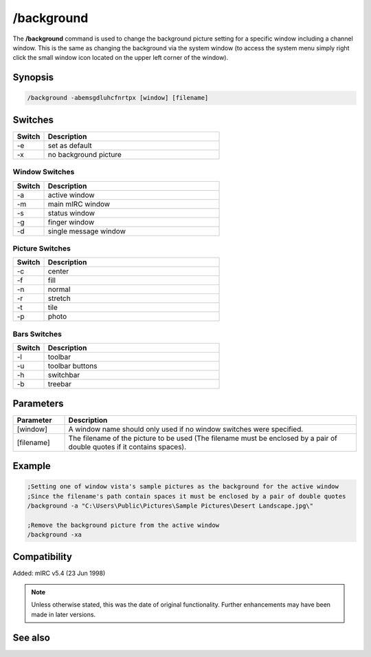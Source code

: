 /background
===========

The **/background** command is used to change the background picture setting for a specific window including a channel window. This is the same as changing the background via the system window (to access the system menu simply right click the small window icon located on the upper left corner of the window).

Synopsis
--------

.. code:: text

	/background -abemsgdluhcfnrtpx [window] [filename]

Switches
--------

.. list-table::
	:widths: 15 85
	:header-rows: 1

	* - Switch
	  - Description
	* - -e
	  - set as default
	* - -x
	  - no background picture

Window Switches
~~~~~~~~~~~~~~~

.. list-table::
	:widths: 15 85
	:header-rows: 1

	* - Switch
	  - Description
	* - -a
	  - active window
	* - -m
	  - main mIRC window
	* - -s
	  - status window
	* - -g
	  - finger window
	* - -d
	  - single message window

Picture Switches
~~~~~~~~~~~~~~~~

.. list-table::
	:widths: 15 85
	:header-rows: 1

	* - Switch
	  - Description
	* - -c
	  - center
	* - -f
	  - fill
	* - -n
	  - normal
	* - -r
	  - stretch
	* - -t
	  - tile
	* - -p
	  - photo

Bars Switches
~~~~~~~~~~~~~

.. list-table::
	:widths: 15 85
	:header-rows: 1

	* - Switch
	  - Description
	* - -l
	  - toolbar
	* - -u
	  - toolbar buttons
	* - -h
	  - switchbar
	* - -b
	  - treebar

Parameters
----------

.. list-table::
	:widths: 15 85
	:header-rows: 1

	* - Parameter
	  - Description
	* - [window]
	  - A window name should only used if no window switches were specified.
	* - [filename]
	  - The filename of the picture to be used (The filename must be enclosed by a pair of double quotes if it contains spaces).

Example
-------


.. code:: text

	;Setting one of window vista's sample pictures as the background for the active window
	;Since the filename's path contain spaces it must be enclosed by a pair of double quotes
	/background -a "C:\Users\Public\Pictures\Sample Pictures\Desert Landscape.jpg\"

	;Remove the background picture from the active window
	/background -xa

Compatibility
-------------

Added: mIRC v5.4 (23 Jun 1998)

.. note:: Unless otherwise stated, this was the date of original functionality. Further enhancements may have been made in later versions.

See also
--------

.. hlist::
	:columns: 4

	* :doc:`$toolbar </aliases/toolbar>`
	* :doc:`$color </aliases/color>`
	* :doc:`$treebar </aliases/treebar>`
	* :doc:`$menubar </aliases/menubar>`
	* :doc:`$switchbar </aliases/switchbar>`
	* :doc:`/color <color>`
	* :doc:`/menubar <menubar>`
	* :doc:`/switchbar <switchbar>`
	* :doc:`/toolbar <toolbar>`
	* :doc:`/treebar <treebar>`